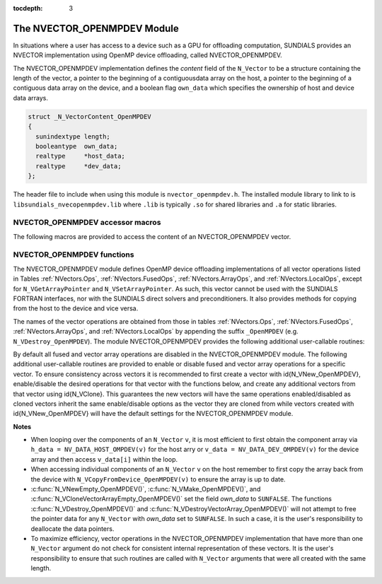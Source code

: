 ..
   Programmer(s): Cody J. Balos @ LLNL
   ----------------------------------------------------------------
   SUNDIALS Copyright Start
   Copyright (c) 2002-2020, Lawrence Livermore National Security
   and Southern Methodist University.
   All rights reserved.

   See the top-level LICENSE and NOTICE files for details.

   SPDX-License-Identifier: BSD-3-Clause
   SUNDIALS Copyright End
   ----------------------------------------------------------------

:tocdepth: 3


.. _NVectors.OpenMPDEV:

The NVECTOR_OPENMPDEV Module
=================================

In situations where a user has access to a device such as a GPU for
offloading computation, SUNDIALS provides an NVECTOR implementation using
OpenMP device offloading, called NVECTOR_OPENMPDEV.

The NVECTOR_OPENMPDEV implementation defines the *content* field
of the ``N_Vector`` to be a structure  containing the length of the vector, a pointer
to the beginning of a contiguousdata array on the host, a pointer to the beginning of
a contiguous data array on the device, and a boolean flag ``own_data`` which specifies
the ownership of host and device data arrays.

.. code-block:: c

  struct _N_VectorContent_OpenMPDEV
  {
    sunindextype length;
    booleantype  own_data;
    realtype     *host_data;
    realtype     *dev_data;
  };

The header file to include when using this module is ``nvector_openmpdev.h``.
The installed module library to link to is ``libsundials_nvecopenmpdev.lib``
where ``.lib`` is typically ``.so`` for shared libraries and ``.a``
for static libraries.


NVECTOR_OPENMPDEV accessor macros
-----------------------------------

The following macros are provided to access the content of an NVECTOR_OPENMPDEV
vector.

.. c:macro:: NV_CONTENT_OMPDEV(v)

   This macro gives access to the contents of the NVECTOR_OPENMPDEV
   vector ``N_Vector``.

   The assignment ``v_cont = NV_CONTENT_S(v)`` sets ``v_cont`` to be a
   pointer to the NVECTOR_OPENMPDEV  content structure.

   Implementation:

   .. code-block:: c

      #define NV_CONTENT_OMPDEV(v) ( (N_VectorContent_OpenMPDEV)(v->content) )


.. c:macro:: NV_OWN_DATA_OMPDEV(v)

   Access the *own_data* component of the OpenMPDEV ``N_Vector`` *v*.

   The assignment ``v_data = NV_DATA_HOST_OMPDEV(v)`` sets ``v_data`` to be
   a pointer to the first component of the data on the host for the ``N_Vector`` ``v``.

   Implementation:

   .. code-block:: c

      #define NV_OWN_DATA_OMPDEV(v) ( NV_CONTENT_OMPDEV(v)->own_data )


.. c:macro:: NV_DATA_HOST_OMPDEV(v)

   The assignment ``NV_DATA_HOST_OMPDEV(v) = v_data`` sets the host component array
   of ``v`` to  be ``v_data`` by storing the pointer ``v_data``.

   Implementation:

   .. code-block:: c

      #define NV_DATA_HOST_OMPDEV(v) ( NV_CONTENT_OMPDEV(v)->host_data )


.. c:macro:: NV_DATA_DEV_OMPDEV(v)

   The assignment ``v_dev_data = NV_DATA_DEV_OMPDEV(v)`` sets ``v_dev_data`` to be
   a pointer to the first component of the data on the device for the ``N_Vector`` ``v``.
   The assignment ``NV_DATA_DEV_OMPDEV(v) = v_dev_data`` sets the device component
   array of ``v`` to be ``v_dev_data`` by storing the pointer ``v_dev_data``.

   Implementation:

   .. code-block:: c

      #define NV_DATA_DEV_OMPDEV(v) ( NV_CONTENT_OMPDEV(v)->dev_data )


.. c:macro:: NV_LENGTH_OMPDEV

   Access the *length* component of the OpenMPDEV ``N_Vector`` *v*.

   The assignment ``v_len = NV_LENGTH_OMPDEV(v)`` sets ``v_len`` to be
   the length of ``v``. On the other hand, the call ``NV_LENGTH_OMPDEV(v) = len_v``
   sets the length of ``v`` to be ``len_v``.

   .. code-block:: c

      #define NV_LENGTH_OMPDEV(v) ( NV_CONTENT_OMPDEV(v)->length )


NVECTOR_OPENMPDEV functions
-----------------------------------

The NVECTOR_OPENMPDEV module defines OpenMP device offloading implementations of all vector
operations listed in Tables :ref:`NVectors.Ops`, :ref:`NVectors.FusedOps`, :ref:`NVectors.ArrayOps`, and
:ref:`NVectors.LocalOps`, except for ``N_VGetArrayPointer`` and ``N_VSetArrayPointer``.
As such, this vector cannot be used with the SUNDIALS FORTRAN interfaces, nor with the
SUNDIALS direct solvers and preconditioners. It also provides methods for copying from
the host to the device and vice versa.

The names of the vector operations are obtained from those in tables
:ref:`NVectors.Ops`, :ref:`NVectors.FusedOps`, :ref:`NVectors.ArrayOps`, and
:ref:`NVectors.LocalOps` by appending the suffix ``_OpenMPDEV`` (e.g. ``N_VDestroy_OpenMPDEV``).
The module NVECTOR_OPENMPDEV provides the following additional user-callable routines:

.. c:function:: N_Vector N_VNew_OpenMPDEV(sunindextype vec_length)

   This function creates and allocates memory for an NVECTOR_OPENMPDEV ``N_Vector``.


.. c:function:: N_Vector N_VNewEmpty_OpenMPDEV(sunindextype vec_length)

   This function creates a new NVECTOR_OPENMPDEV ``N_Vector`` with an empty
   (``NULL``) data array.


.. c:function:: N_Vector N_VMake_OpenMPDEV(sunindextype vec_length, realtype *h_vdata, realtype *d_vdata)

   This function creates an NVECTOR_OPENMPDEV vector with user-supplied vector data
   arrays ``h_vdata} and ``d_vdata``. This function does not allocate memory for
   data itself.


.. c:function:: N_Vector *N_VCloneVectorArray_OpenMPDEV(int count, N_Vector w)

   This function creates (by cloning) an array of ``count`` NVECTOR_OPENMPDEV vectors.


.. c:function:: N_Vector *N_VCloneVectorArrayEmpty_OpenMPDEV(int count, N_Vector w)

   This function creates (by cloning) an array of ``count`` NVECTOR_OPENMPDEV vectors,
   each with an empty (``NULL``) data array.


.. c:function:: void N_VDestroyVectorArray_OpenMPDEV(N_Vector *vs, int count)

   This function frees memory allocated for the array of ``count`` variables of type
   ``N_Vector`` created with ``N_VCloneVectorArray_OpenMPDEV`` or with
   ``N_VCloneVectorArrayEmpty_OpenMPDEV``.


.. c:function:: realtype *N_VGetHostArrayPointer_OpenMPDEV(N_Vector v)

   This function returns a pointer to the host data array.


.. c:function:: realtype *N_VGetDeviceArrayPointer_OpenMPDEV(N_Vector v)

   This function returns a pointer to the device data array.


.. c:function:: void N_VPrint_OpenMPDEV(N_Vector v)

   This function prints the content of an NVECTOR_OPENMPDEV vector to ``stdout``.


.. c:function:: void N_VPrintFile_OpenMPDEV(N_Vector v, FILE *outfile)

   This function prints the content of an NVECTOR_OPENMPDEV vector to ``outfile``.


.. c:function:: void N_VCopyToDevice_OpenMPDEV(N_Vector v)

   This function copies the content of an NVECTOR_OPENMPDEV vector's host data array
   to the device data array.


.. c:function:: void N_VCopyFromDevice_OpenMPDEV(N_Vector v)

   This function copies the content of an NVECTOR_OPENMPDEV vector's device data array
   to the host data array.

By default all fused and vector array operations are disabled in the NVECTOR_OPENMPDEV
module. The following additional user-callable routines are provided to
enable or disable fused and vector array operations for a specific vector. To
ensure consistency across vectors it is recommended to first create a vector
with \id{N_VNew_OpenMPDEV}, enable/disable the desired operations for that vector
with the functions below, and create any additional vectors from that vector
using \id{N_VClone}. This guarantees the new vectors will have the same
operations enabled/disabled as cloned vectors inherit the same enable/disable
options as the vector they are cloned from while vectors created with
\id{N_VNew_OpenMPDEV} will have the default settings for the NVECTOR_OPENMPDEV module.

.. c:function::  int N_VEnableFusedOps_OpenMPDEV(N_Vector v, booleantype tf)

  This function enables (``SUNTRUE``) or disables (``SUNFALSE``) all fused and
  vector array operations in the NVECTOR_OPENMPDEV vector. The return value is \id{0} for
  success and \id{-1} if the input vector or its \id{ops} structure are \id{NULL}.


.. c:function:: int N_VEnableLinearCombination_OpenMPDEV(N_Vector v, booleantype tf)

  This function enables (``SUNTRUE``) or disables (``SUNFALSE``) the linear
  combination fused operation in the NVECTOR_OPENMPDEV vector. The return value is \id{0} for
  success and \id{-1} if the input vector or its \id{ops} structure are \id{NULL}.


.. c:function:: int N_VEnableScaleAddMulti_OpenMPDEV(N_Vector v, booleantype tf)

  This function enables (``SUNTRUE``) or disables (``SUNFALSE``) the scale and
  add a vector to multiple vectors fused operation in the NVECTOR_OPENMPDEV vector. The
  return value is \id{0} for success and \id{-1} if the input vector or its
  \id{ops} structure are \id{NULL}.


.. c:function:: int N_VEnableDotProdMulti_OpenMPDEV(N_Vector v, booleantype tf)

  This function enables (``SUNTRUE``) or disables (``SUNFALSE``) the multiple
  dot products fused operation in the NVECTOR_OPENMPDEV vector. The return value is \id{0}
  for success and \id{-1} if the input vector or its \id{ops} structure are
  \id{NULL}.


.. c:function:: int N_VEnableLinearSumVectorArray_OpenMPDEV(N_Vector v, booleantype tf)

  This function enables (``SUNTRUE``) or disables (``SUNFALSE``) the linear sum
  operation for vector arrays in the NVECTOR_OPENMPDEV vector. The return value is \id{0} for
  success and \id{-1} if the input vector or its \id{ops} structure are \id{NULL}.


.. c:function:: int N_VEnableScaleVectorArray_OpenMPDEV(N_Vector v, booleantype tf)

  This function enables (``SUNTRUE``) or disables (``SUNFALSE``) the scale
  operation for vector arrays in the NVECTOR_OPENMPDEV vector. The return value is \id{0} for
  success and \id{-1} if the input vector or its \id{ops} structure are \id{NULL}.


.. c:function:: int N_VEnableConstVectorArray_OpenMPDEV(N_Vector v, booleantype tf)

  This function enables (``SUNTRUE``) or disables (``SUNFALSE``) the const
  operation for vector arrays in the NVECTOR_OPENMPDEV vector. The return value is \id{0} for
  success and \id{-1} if the input vector or its \id{ops} structure are \id{NULL}.


.. c:function:: int N_VEnableWrmsNormVectorArray_OpenMPDEV(N_Vector v, booleantype tf)

  This function enables (``SUNTRUE``) or disables (``SUNFALSE``) the WRMS norm
  operation for vector arrays in the NVECTOR_OPENMPDEV vector. The return value is \id{0} for
  success and \id{-1} if the input vector or its \id{ops} structure are \id{NULL}.


.. c:function:: int N_VEnableWrmsNormMaskVectorArray_OpenMPDEV(N_Vector v, booleantype tf)

  This function enables (``SUNTRUE``) or disables (``SUNFALSE``) the masked WRMS
  norm operation for vector arrays in the NVECTOR_OPENMPDEV vector. The return value is
  \id{0} for success and \id{-1} if the input vector or its \id{ops} structure are
  \id{NULL}.


.. c:function:: N_VEnableScaleAddMultiVectorArray_OpenMPDEV(N_Vector v, booleantype tf)

  This function enables (``SUNTRUE``) or disables (``SUNFALSE``) the scale and
  add a vector array to multiple vector arrays operation in the NVECTOR_OPENMPDEV vector. The
  return value is \id{0} for success and \id{-1} if the input vector or its
  \id{ops} structure are \id{NULL}.


.. c:function:: N_VEnableLinearCombinationVectorArray_OpenMPDEV(N_Vector v, booleantype tf)

  This function enables (``SUNTRUE``) or disables (``SUNFALSE``) the linear
  combination operation for vector arrays in the NVECTOR_OPENMPDEV vector. The return value
  is \id{0} for success and \id{-1} if the input vector or its \id{ops} structure
  are \id{NULL}.


**Notes**

* When looping over the components of an ``N_Vector`` ``v``, it is
  most efficient to first obtain the component array via
  ``h_data = NV_DATA_HOST_OMPDEV(v)`` for the host arry or
  ``v_data = NV_DATA_DEV_OMPDEV(v)`` for the device array and then
  access ``v_data[i]`` within the loop.

* When accessing individual components of an ``N_Vector`` ``v`` on
  the host remember to first copy the array
  back from the device with ``N_VCopyFromDevice_OpenMPDEV(v)``
  to ensure the array is up to date.

* :c:func:`N_VNewEmpty_OpenMPDEV()`, :c:func:`N_VMake_OpenMPDEV()`, and
  :c:func:`N_VCloneVectorArrayEmpty_OpenMPDEV()` set the field *own_data*
  to ``SUNFALSE``.  The functions :c:func:`N_VDestroy_OpenMPDEV()` and
  :c:func:`N_VDestroyVectorArray_OpenMPDEV()` will not attempt to free the
  pointer data for any ``N_Vector`` with *own_data* set to ``SUNFALSE``.
  In such a case, it is the user's responsibility to deallocate the
  data pointers.

* To maximize efficiency, vector operations in the NVECTOR_OPENMPDEV
  implementation that have more than one ``N_Vector`` argument do not
  check for consistent internal representation of these vectors. It is
  the user's responsibility to ensure that such routines are called
  with ``N_Vector`` arguments that were all created with the same
  length.
